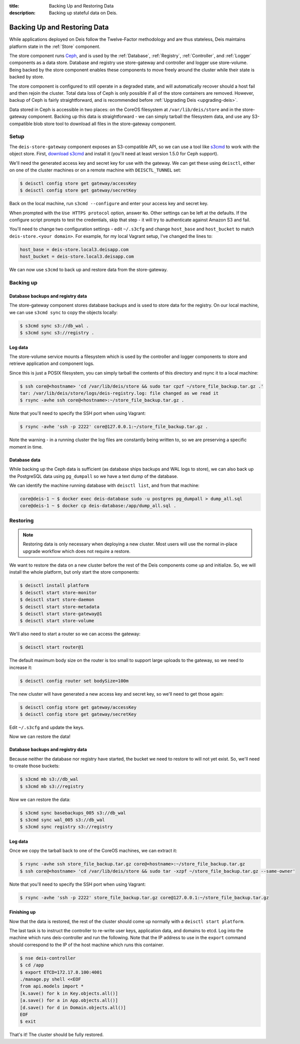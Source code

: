 :title: Backing Up and Restoring Data
:description: Backing up stateful data on Deis.

.. _backing_up_data:

Backing Up and Restoring Data
=============================

While applications deployed on Deis follow the Twelve-Factor methodology and are thus stateless,
Deis maintains platform state in the :ref:`Store` component.

The store component runs `Ceph`_, and is used by the :ref:`Database`, :ref:`Registry`,
:ref:`Controller`, and :ref:`Logger` components as a data store. Database and registry
use store-gateway and controller and logger use store-volume. Being backed by the store component
enables these components to move freely around the cluster while their state is backed by store.

The store component is configured to still operate in a degraded state, and will automatically
recover should a host fail and then rejoin the cluster. Total data loss of Ceph is only possible
if all of the store containers are removed. However, backup of Ceph is fairly straightforward, and
is recommended before :ref:`Upgrading Deis <upgrading-deis>`.

Data stored in Ceph is accessible in two places: on the CoreOS filesystem at ``/var/lib/deis/store``
and in the store-gateway component. Backing up this data is straightforward - we can simply tarball
the filesystem data, and use any S3-compatible blob store tool to download all files in the
store-gateway component.

Setup
-----

The ``deis-store-gateway`` component exposes an S3-compatible API, so we can use a tool like `s3cmd`_
to work with the object store. First, `download s3cmd`_ and install it (you'll need at least version
1.5.0 for Ceph support).

We'll need the generated access key and secret key for use with the gateway. We can get these using
``deisctl``, either on one of the cluster machines or on a remote machine with ``DEISCTL_TUNNEL`` set:

.. code-block:: console

    $ deisctl config store get gateway/accessKey
    $ deisctl config store get gateway/secretKey

Back on the local machine, run ``s3cmd --configure`` and enter your access key and secret key.

When prompted with the ``Use HTTPS protocol`` option, answer ``No``. Other settings can be left at
the defaults. If the configure script prompts to test the credentials, skip that step - it will
try to authenticate against Amazon S3 and fail.

You'll need to change two configuration settings - edit ``~/.s3cfg`` and change
``host_base`` and ``host_bucket`` to match ``deis-store.<your domain>``. For example, for my local
Vagrant setup, I've changed the lines to:

.. code-block:: console

    host_base = deis-store.local3.deisapp.com
    host_bucket = deis-store.local3.deisapp.com

We can now use ``s3cmd`` to back up and restore data from the store-gateway.

Backing up
----------

Database backups and registry data
~~~~~~~~~~~~~~~~~~~~~~~~~~~~~~~~~~

The store-gateway component stores database backups and is used to store data for the registry.
On our local machine, we can use ``s3cmd sync`` to copy the objects locally:

.. code-block:: console

    $ s3cmd sync s3://db_wal .
    $ s3cmd sync s3://registry .

Log data
~~~~~~~~

The store-volume service mounts a filesystem which is used by the controller and logger components
to store and retrieve application and component logs.

Since this is just a POSIX filesystem, you can simply tarball the contents of this directory
and rsync it to a local machine:

.. code-block:: console

    $ ssh core@<hostname> 'cd /var/lib/deis/store && sudo tar cpzf ~/store_file_backup.tar.gz .'
    tar: /var/lib/deis/store/logs/deis-registry.log: file changed as we read it
    $ rsync -avhe ssh core@<hostname>:~/store_file_backup.tar.gz .

Note that you'll need to specify the SSH port when using Vagrant:

.. code-block:: console

    $ rsync -avhe 'ssh -p 2222' core@127.0.0.1:~/store_file_backup.tar.gz .

Note the warning - in a running cluster the log files are constantly being written to, so we are
preserving a specific moment in time.

Database data
~~~~~~~~~~~~~

While backing up the Ceph data is sufficient (as database ships backups and WAL logs to store),
we can also back up the PostgreSQL data using ``pg_dumpall`` so we have a text dump of the database.

We can identify the machine running database with ``deisctl list``, and from that machine:

.. code-block:: console

    core@deis-1 ~ $ docker exec deis-database sudo -u postgres pg_dumpall > dump_all.sql
    core@deis-1 ~ $ docker cp deis-database:/app/dump_all.sql .

Restoring
---------

.. note::

    Restoring data is only necessary when deploying a new cluster. Most users will use the normal
    in-place upgrade workflow which does not require a restore.

We want to restore the data on a new cluster before the rest of the Deis components come up and
initialize. So, we will install the whole platform, but only start the store components:

.. code-block:: console

    $ deisctl install platform
    $ deisctl start store-monitor
    $ deisctl start store-daemon
    $ deisctl start store-metadata
    $ deisctl start store-gateway@1
    $ deisctl start store-volume

We'll also need to start a router so we can access the gateway:

.. code-block:: console

    $ deisctl start router@1

The default maximum body size on the router is too small to support large uploads to the gateway,
so we need to increase it:

.. code-block:: console

    $ deisctl config router set bodySize=100m

The new cluster will have generated a new access key and secret key, so we'll need to get those again:

.. code-block:: console

    $ deisctl config store get gateway/accessKey
    $ deisctl config store get gateway/secretKey

Edit ``~/.s3cfg`` and update the keys.

Now we can restore the data!

Database backups and registry data
~~~~~~~~~~~~~~~~~~~~~~~~~~~~~~~~~~

Because neither the database nor registry have started, the bucket we need to restore to will not
yet exist. So, we'll need to create those buckets:

.. code-block:: console

    $ s3cmd mb s3://db_wal
    $ s3cmd mb s3://registry

Now we can restore the data:

.. code-block:: console

    $ s3cmd sync basebackups_005 s3://db_wal
    $ s3cmd sync wal_005 s3://db_wal
    $ s3cmd sync registry s3://registry

Log data
~~~~~~~~

Once we copy the tarball back to one of the CoreOS machines, we can extract it:

.. code-block:: console

    $ rsync -avhe ssh store_file_backup.tar.gz core@<hostname>:~/store_file_backup.tar.gz
    $ ssh core@<hostname> 'cd /var/lib/deis/store && sudo tar -xzpf ~/store_file_backup.tar.gz --same-owner'

Note that you'll need to specify the SSH port when using Vagrant:

.. code-block:: console

    $ rsync -avhe 'ssh -p 2222' store_file_backup.tar.gz core@127.0.0.1:~/store_file_backup.tar.gz

Finishing up
~~~~~~~~~~~~

Now that the data is restored, the rest of the cluster should come up normally with a ``deisctl start platform``.

The last task is to instruct the controller to re-write user keys, application data, and domains to etcd.
Log into the machine which runs deis-controller and run the following. Note that the IP address to
use in the ``export`` command should correspond to the IP of the host machine which runs this container.

.. code-block:: console

    $ nse deis-controller
    $ cd /app
    $ export ETCD=172.17.8.100:4001
    ./manage.py shell <<EOF
    from api.models import *
    [k.save() for k in Key.objects.all()]
    [a.save() for a in App.objects.all()]
    [d.save() for d in Domain.objects.all()]
    EOF
    $ exit

That's it! The cluster should be fully restored.

.. _`Ceph`: http://ceph.com
.. _`download s3cmd`: http://s3tools.org/download
.. _`s3cmd`: http://s3tools.org/

